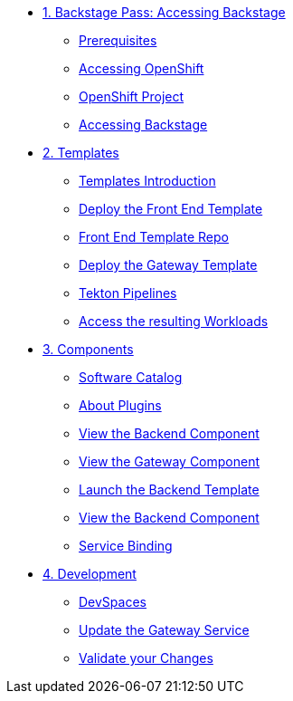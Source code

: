 * xref:01-setup.adoc[1. Backstage Pass: Accessing Backstage]
** xref:01-setup.adoc#prerequisites[Prerequisites]
** xref:01-setup.adoc#cluster_access[Accessing OpenShift]
** xref:01-setup.adoc#project_access[OpenShift Project]
** xref:01-setup.adoc#backstage_access[Accessing Backstage]

* xref:02-templates.adoc[2. Templates]
** xref:02-templates.adoc#templates[Templates Introduction]
** xref:02-templates.adoc#frontend[Deploy the Front End Template]
** xref:02-templates.adoc#github[Front End Template Repo]
** xref:02-templates.adoc#gateway[Deploy the Gateway Template]
** xref:02-templates.adoc#pipelines[Tekton Pipelines]
** xref:02-templates.adoc#view_map[Access the resulting Workloads]

* xref:03-components.adoc[3. Components]
** xref:03-components.adoc#software_catalog[Software Catalog]
** xref:03-components.adoc#plugins[About Plugins]
** xref:03-components.adoc#frontend[View the Backend Component]
** xref:03-components.adoc#gateway[View the Gateway Component]
** xref:03-components.adoc#backend_template[Launch the Backend Template]
** xref:03-components.adoc#backend[View the Backend Component]
** xref:03-components.adoc#configuration[Service Binding]

* xref:04-development.adoc[4. Development]
** xref:04-development.adoc#devspaces[DevSpaces]
** xref:04-development.adoc#gateway_update[Update the Gateway Service]
** xref:04-development.adoc#validate_changes[Validate your Changes]
